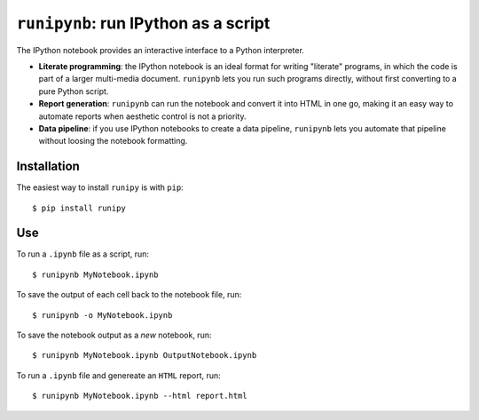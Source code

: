 ``runipynb``: run IPython as a script
===================================

The IPython notebook provides an interactive interface to a Python interpreter.

- **Literate programming**: the IPython notebook is an ideal format for
  writing "literate" programs, in which the code is part of a larger multi-media
  document. ``runipynb`` lets you run such programs directly, without first
  converting to a pure Python script.
- **Report generation**: ``runipynb`` can run the notebook and convert it into HTML
  in one go, making it an easy way to automate reports when aesthetic control
  is not a priority.
- **Data pipeline**: if you use IPython notebooks to create a data pipeline,
  ``runipynb`` lets you automate that pipeline without loosing the notebook
  formatting.

Installation
------------

The easiest way to install ``runipy`` is with ``pip``::

    $ pip install runipy

Use
---

To run a ``.ipynb`` file as a script, run::

    $ runipynb MyNotebook.ipynb

To save the output of each cell back to the notebook file, run::

    $ runipynb -o MyNotebook.ipynb

To save the notebook output as a *new* notebook, run::

    $ runipynb MyNotebook.ipynb OutputNotebook.ipynb

To run a ``.ipynb`` file and genereate an ``HTML`` report, run::

    $ runipynb MyNotebook.ipynb --html report.html


